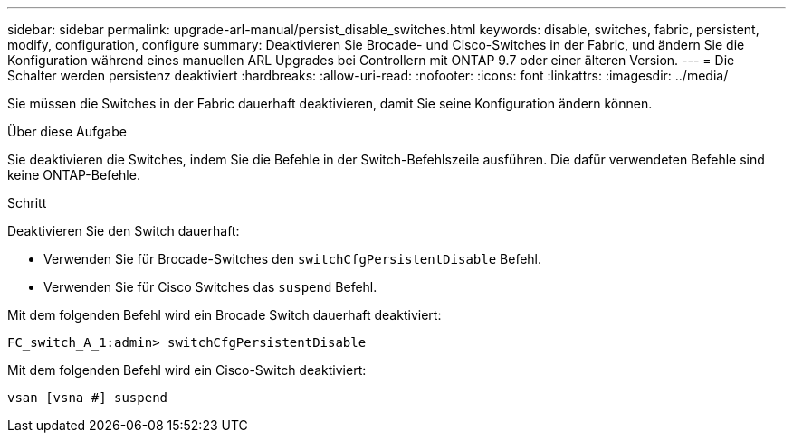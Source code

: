 ---
sidebar: sidebar 
permalink: upgrade-arl-manual/persist_disable_switches.html 
keywords: disable, switches, fabric, persistent, modify, configuration, configure 
summary: Deaktivieren Sie Brocade- und Cisco-Switches in der Fabric, und ändern Sie die Konfiguration während eines manuellen ARL Upgrades bei Controllern mit ONTAP 9.7 oder einer älteren Version. 
---
= Die Schalter werden persistenz deaktiviert
:hardbreaks:
:allow-uri-read: 
:nofooter: 
:icons: font
:linkattrs: 
:imagesdir: ../media/


[role="lead"]
Sie müssen die Switches in der Fabric dauerhaft deaktivieren, damit Sie seine Konfiguration ändern können.

.Über diese Aufgabe
Sie deaktivieren die Switches, indem Sie die Befehle in der Switch-Befehlszeile ausführen. Die dafür verwendeten Befehle sind keine ONTAP-Befehle.

.Schritt
Deaktivieren Sie den Switch dauerhaft:

* Verwenden Sie für Brocade-Switches den `switchCfgPersistentDisable` Befehl.
* Verwenden Sie für Cisco Switches das `suspend` Befehl.


Mit dem folgenden Befehl wird ein Brocade Switch dauerhaft deaktiviert:

[listing]
----
FC_switch_A_1:admin> switchCfgPersistentDisable
----
Mit dem folgenden Befehl wird ein Cisco-Switch deaktiviert:

[listing]
----
vsan [vsna #] suspend
----